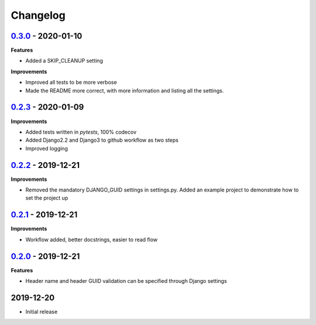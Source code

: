 Changelog
=========

`0.3.0`_ - 2020-01-10
---------------------

**Features**

* Added a SKIP_CLEANUP setting

**Improvements**

* Improved all tests to be more verbose

* Made the README more correct, with more information and listing all the settings.


`0.2.3`_ - 2020-01-09
---------------------

**Improvements**

* Added tests written in `pytests`, 100% codecov

* Added Django2.2 and Django3 to github workflow as two steps

* Improved logging


`0.2.2`_ - 2019-12-21
---------------------

**Improvements**

* Removed the mandatory DJANGO_GUID settings in settings.py. Added an example project to demonstrate how to set the project up


`0.2.1`_ - 2019-12-21
---------------------

**Improvements**

* Workflow added, better docstrings, easier to read flow


`0.2.0`_ - 2019-12-21
---------------------

**Features**

* Header name and header GUID validation can be specified through Django settings

2019-12-20
------------------

* Initial release


.. _0.2.0: https://github.com/jonasks/django-guid/compare/0.1.2...0.2.0
.. _0.2.1: https://github.com/jonasks/django-guid/compare/0.2.0...0.2.1
.. _0.2.2: https://github.com/jonasks/django-guid/compare/0.2.1...0.2.2
.. _0.2.3: https://github.com/jonasks/django-guid/compare/0.2.2...0.2.3
.. _0.3.0: https://github.com/jonasks/django-guid/compare/0.2.3...0.3.0